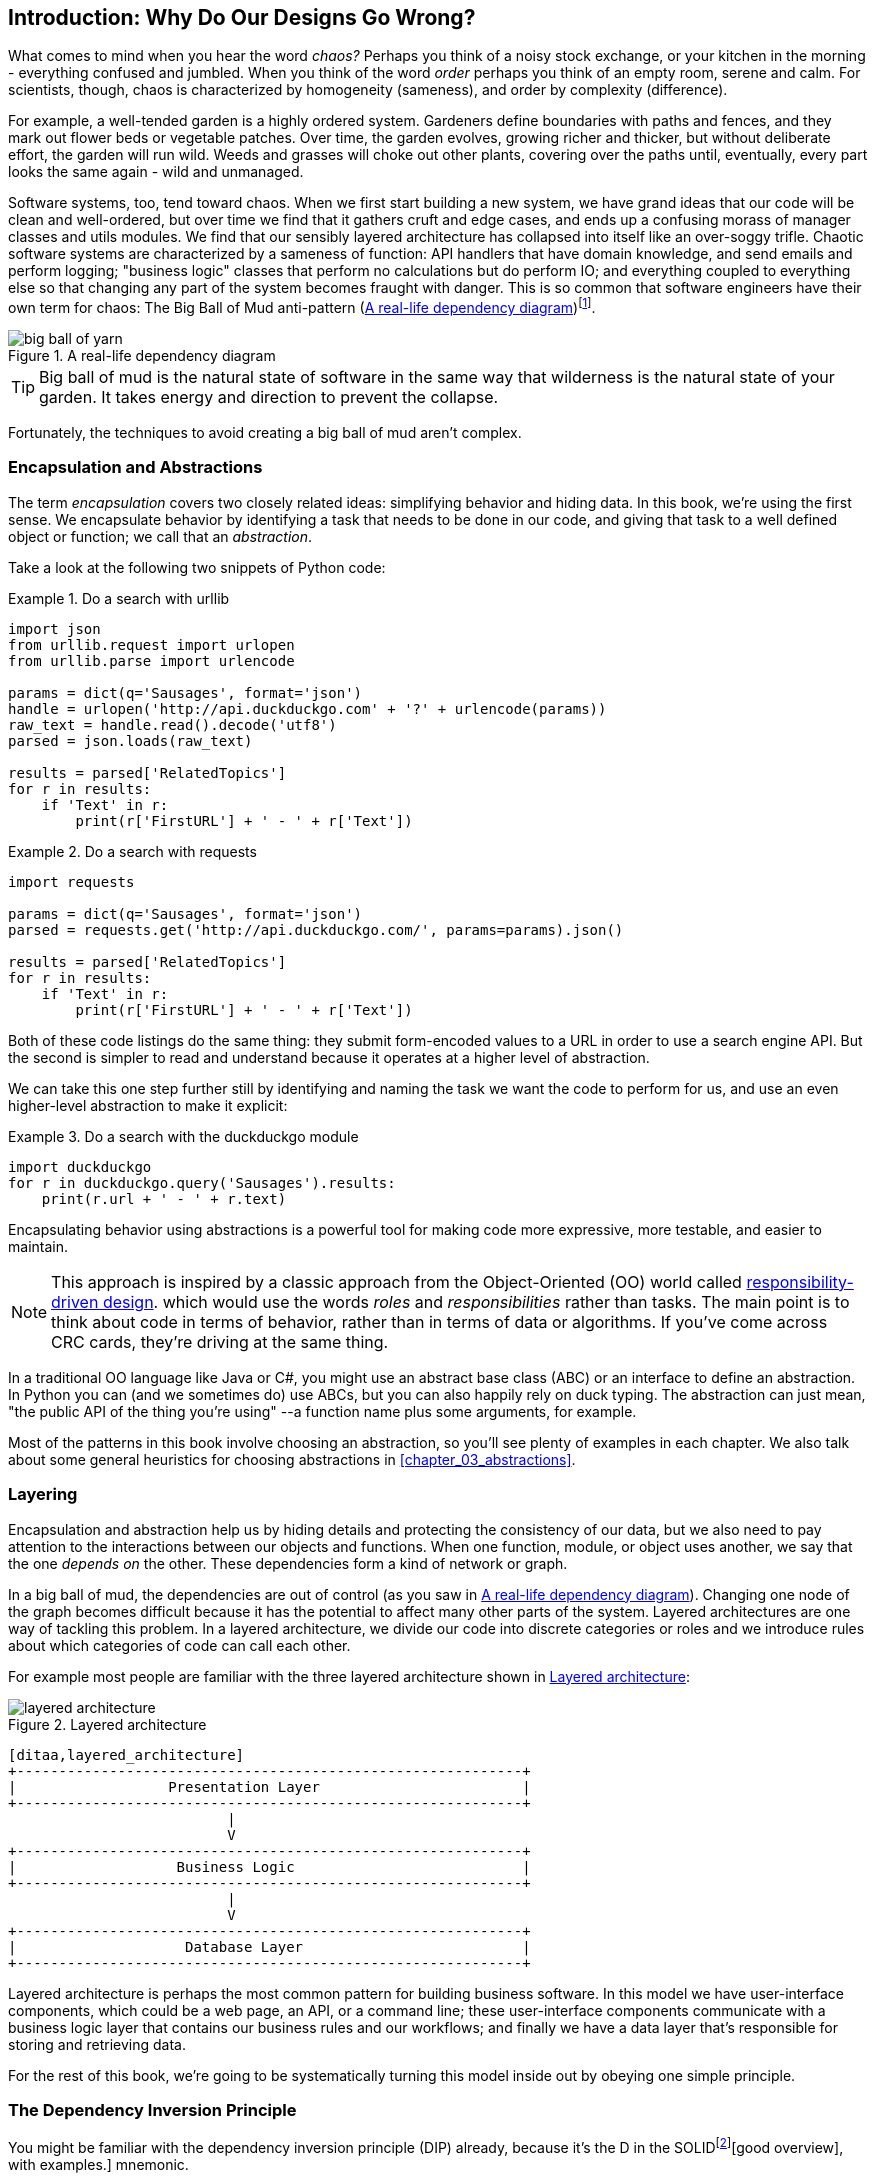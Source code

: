 [[introduction]]
[preface]
== Introduction: Why Do Our Designs Go Wrong?

// TODO (CC): remove "preface" marker from this chapter and check if they renumber correctly
// with this as zero. figures in this chapter should be "Figure 0-1 etc"

What comes to mind when you hear the word _chaos?_ Perhaps you think of a noisy
stock exchange, or your kitchen in the morning - everything confused and
jumbled. When you think of the word _order_ perhaps you think of an empty room,
serene and calm. For scientists, though, chaos is characterized by homogeneity
(sameness), and order by complexity (difference).

////
[SG] Found previous paragraph a bit confusing.  It seems to suggest that a scientist would
say that a noisy stock exchange is ordered. I feel like you want to talk about Entropy
but do not want to go down that rabbit hole.
////

For example, a well-tended garden is a highly ordered system. Gardeners define
boundaries with paths and fences, and they mark out flower beds or vegetable
patches. Over time, the garden evolves, growing richer and thicker, but without
deliberate effort, the garden will run wild. Weeds and grasses will choke out
other plants, covering over the paths until, eventually, every part looks the
same again - wild and unmanaged.

Software systems, too, tend toward chaos. When we first start building a new
system, we have grand ideas that our code will be clean and well-ordered, but
over time we find that it gathers cruft and edge cases, and ends up a confusing
morass of manager classes and utils modules. We find that our sensibly layered
architecture has collapsed into itself like an over-soggy trifle. Chaotic
software systems are characterized by a sameness of function: API handlers that
have domain knowledge, and send emails and perform logging; "business logic"
classes that perform no calculations but do perform IO; and everything coupled
to everything else so that changing any part of the system becomes fraught with
danger. This is so common that software engineers have their own term for
chaos: The Big Ball of Mud anti-pattern (<<bbom_image>>)footnote:[Big Ball of Mud illustration from https://thedailywtf.com/articles/Enterprise-Dependency-Big-Ball-of-Yarn].

//TODO: get permission for image reuse

[[bbom_image]]
.A real-life dependency diagram
image::images/big_ball_of_yarn.jpg[]

TIP: Big ball of mud is the natural state of software in the same way that wilderness
    is the natural state of your garden. It takes energy and direction to
    prevent the collapse.

Fortunately, the techniques to avoid creating a big ball of mud aren't complex.

=== Encapsulation and Abstractions

The term _encapsulation_ covers two closely related ideas: simplifying
behavior and hiding data. In this book, we're using the first sense. We
encapsulate behavior by identifying a task that needs to be done in our code,
and giving that task to a well defined object or function; we call that an
_abstraction_.

Take a look at the following two snippets of Python code:


[[urllib_example]]
.Do a search with urllib
====
[source,python]
----
import json
from urllib.request import urlopen
from urllib.parse import urlencode

params = dict(q='Sausages', format='json')
handle = urlopen('http://api.duckduckgo.com' + '?' + urlencode(params))
raw_text = handle.read().decode('utf8')
parsed = json.loads(raw_text)

results = parsed['RelatedTopics']
for r in results:
    if 'Text' in r:
        print(r['FirstURL'] + ' - ' + r['Text'])
----
====

[[requests_example]]
.Do a search with requests
====
[source,python]
----
import requests

params = dict(q='Sausages', format='json')
parsed = requests.get('http://api.duckduckgo.com/', params=params).json()

results = parsed['RelatedTopics']
for r in results:
    if 'Text' in r:
        print(r['FirstURL'] + ' - ' + r['Text'])
----
====

Both of these code listings do the same thing: they submit form-encoded values
to a URL in order to use a search engine API. But the second is simpler to read
and understand because it operates at a higher level of abstraction.

We can take this one step further still by identifying and naming the task we
want the code to perform for us, and use an even higher-level abstraction to make
it explicit:

[[ddg_example]]
.Do a search with the duckduckgo module
====
[source,python]
----
import duckduckgo
for r in duckduckgo.query('Sausages').results:
    print(r.url + ' - ' + r.text)
----
====

Encapsulating behavior using abstractions is a powerful tool for making
code more expressive, more testable, and easier to maintain.

NOTE: This approach is inspired by a classic approach from the Object-Oriented (OO)
    world called
    http://www.wirfs-brock.com/Design.html[responsibility-driven design].
    which would use the words _roles_ and _responsibilities_ rather than tasks.
    The main point is to think about code in terms of behavior, rather than
    in terms of data or algorithms.  If you've come across CRC cards, they're
    driving at the same thing.

In a traditional OO language like Java or C#, you might use an abstract base
class (ABC) or an interface to define an abstraction.  In Python you can (and we
sometimes do) use ABCs, but you can also happily rely on duck typing.  The
abstraction can just mean, "the public API of the thing you're using" --a
function name plus some arguments, for example.

Most of the patterns in this book involve choosing an abstraction, so you'll
see plenty of examples in each chapter.  We also talk about some general
heuristics for choosing abstractions in <<chapter_03_abstractions>>.


=== Layering

Encapsulation and abstraction help us by hiding details and protecting the
consistency of our data, but we also need to pay attention to the interactions
between our objects and functions. When one function, module, or object uses
another, we say that the one _depends on_ the other. These dependencies form a
kind of network or graph.

In a big ball of mud, the dependencies are out of control (as you saw in
<<bbom_image>>). Changing one node of the graph becomes difficult because it
has the potential to affect many other parts of the system. Layered
architectures are one way of tackling this problem. In a layered architecture,
we divide our code into discrete categories or roles and we introduce rules
about which categories of code can call each other.

For example most people are familiar with the three layered architecture shown
in <<layered_architecture1>>:

[[layered_architecture1]]
.Layered architecture
image::images/layered_architecture.png[]
[role="image-source"]
----
[ditaa,layered_architecture]
+------------------------------------------------------------+
|                  Presentation Layer                        |
+------------------------------------------------------------+
                          |
                          V
+------------------------------------------------------------+
|                   Business Logic                           |
+------------------------------------------------------------+
                          |
                          V
+------------------------------------------------------------+
|                    Database Layer                          |
+------------------------------------------------------------+
----


// [SG] do you really mean layers and not tiers, maybe we do not care.

Layered architecture is perhaps the most common pattern for building business
software. In this model we have user-interface components, which could be a web
page, an API, or a command line; these user-interface components communicate
with a business logic layer that contains our business rules and our workflows;
and finally we have a data layer that's responsible for storing and retrieving
data.

For the rest of this book, we're going to be systematically turning this
model inside out by obeying one simple principle.


[[dip]]
=== The Dependency Inversion Principle

////
TODO:
You can explain DI

[SG] DI? Is this still Dependency Inversion?  Not Dependency Injection right?

more easily once you have introduced layers by noting that
as we depend downwards, it becomes impossible to use something from a higher
layer. To correct this, you need to create an interface in your layer, and have
something in the higher layer implement that. The DI is when you provide the
concrete dependency when calling the lower layer. Hexagonal architectures with
their ‘depend inwards’ model are even clearer here, because for the port layer
to do I/O it must depend on the adapter layer above it, which it can’t do, so
it creates a DAO abstraction, depends on that, and has that implemented in the
adapter layer.

https://github.com/cosmicpython/book/issues/49
////

You might be familiar with the dependency inversion principle (DIP) already, because
it's the D in the SOLIDfootnote:["Uncle" Bob Martin's five principles of object-oriented
design: Single responsibility, Open for extension but
closed for modification, Liskov substitution, Interface segregation, and
Dependency Inversion.  Here's a
https://scotch.io/bar-talk/s-o-l-i-d-the-first-five-principles-of-object-oriented-design][good overview],
with examples.]
mnemonic.

Unfortunately we can't illustrate the DIP using three tiny code listings like
we did for encapsulation, but since the whole of Part 1 is essentially a worked
example of implementing the DIP throughout an application, hopefully you'll get
your fill of concrete examples from those.

In the meantime, we can talk about the formal definition of the DIP, which is:

// [SG] reference?

1.  High-level modules should not depend on low-level modules. Both should
    depend on abstractions.

2.  Abstractions should not depend on details. Details should depend on
    abstractions.

But what does this mean? Let's take it bit by bit.

_High level modules_ are the code that your organization really cares about.
Perhaps you work for a pharmaceutical company, and your high-level modules deal
with patients and trials. Perhaps you work for a bank, and your high level
modules manage trades and exchanges. The high-level modules of a software
system are the functions, classes, and packages that deal with our real world
concepts.

By contrast, _low-level modules_ are the code that your organisation doesn't
care about. It's unlikely that your HR department gets excited about file
systems, or network sockets. It's not often that you can discuss SMTP, or HTTP,
or AMQP with your finance team. For our non-technical stakeholders, these
low-level concepts aren't interesting or relevant. All they care about is
whether the high-level concepts work correctly. If payroll runs on time, your
business is unlikely to care whether that's a cron job or a transient function
running on Kubernetes.

_Depends on_ doesn't mean "imports" or "calls", necessarily, but more a more
general idea that one module "knows about" or "needs" another module.

And we've mentioned _abstractions_ already: they're simplified interfaces that
encapsulate some behavior, in the way that our duckduckgo module encapsulated a
search engine's API.

So the first part of the DIP says that our business code shouldn't depend on
technical details; instead they should both use abstractions.


[quote,David Wheeler]
____
All problems in computer science can be solved by adding another level of
indirection
____

Why? Broadly, because we want to be able to change them independently of each
other.  High-level modules should be easy to change in response to business
need.  Low-level modules (details) are often, in practice, harder to
change: think about refactoring to change a function name vs defining, testing
and deploying a database migration to change a column name.  We don't
want business logic changes to be slowed down because they are closely coupled
to low-level infrastructure details.  But, similarly, it is important to _be
able_ to change your infrastructure details when you need to (think about
sharding a database, for example), without needing to make changes to your
business layer.  Adding an abstraction in between them (the famous extra
layer of indirection) allows the two to change (more) independently of each
other.

The second part is even more mysterious. "Abstractions should not depend on
details" seems clear enough, but "Details should depend on abstractions" is
hard to imagine. How can we have an abstraction that doesn't depend on the
details it's abstracting?  By the time we get to <<chapter_04_service_layer>>,
we'll have a concrete example which should make this all a bit more clear.


=== A Place for all our Business Logic: the Domain Model

But before we can turn our three-layered architecture inside out, we need to
talk more about that middle layer, the "high-level modules", the business
logic. One of the most common reasons that our designs go wrong is that
business logic becomes spread out throughout the layers of our application,
hard to identify, understand and change.

In <<chapter_01_domain_model>>, we'll show how to build a business
layer using a _Domain Model_, and the rest of the patterns in Part 1 will show
how we can keep the domain model easy to change and free of low-level concerns,
by choosing the right abstractions and continuously applying the DIP.

